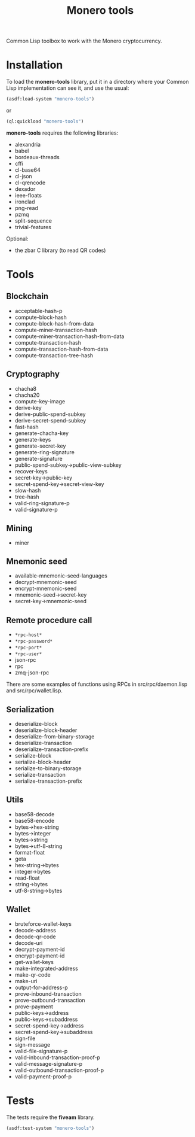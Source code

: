 #+TITLE: Monero tools

Common Lisp toolbox to work with the Monero cryptocurrency.

* Installation

To load the *monero-tools* library, put it in a directory where your
Common Lisp implementation can see it, and use the usual:

#+BEGIN_SRC lisp
(asdf:load-system "monero-tools")
#+END_SRC

or

#+BEGIN_SRC lisp
(ql:quickload "monero-tools")
#+END_SRC

*monero-tools* requires the following libraries:
 - alexandria
 - babel
 - bordeaux-threads
 - cffi
 - cl-base64
 - cl-json
 - cl-qrencode
 - dexador
 - ieee-floats
 - ironclad
 - png-read
 - pzmq
 - split-sequence
 - trivial-features

Optional:
 - the zbar C library (to read QR codes)

* Tools
** Blockchain

 - acceptable-hash-p
 - compute-block-hash
 - compute-block-hash-from-data
 - compute-miner-transaction-hash
 - compute-miner-transaction-hash-from-data
 - compute-transaction-hash
 - compute-transaction-hash-from-data
 - compute-transaction-tree-hash

** Cryptography

 - chacha8
 - chacha20
 - compute-key-image
 - derive-key
 - derive-public-spend-subkey
 - derive-secret-spend-subkey
 - fast-hash
 - generate-chacha-key
 - generate-keys
 - generate-secret-key
 - generate-ring-signature
 - generate-signature
 - public-spend-subkey->public-view-subkey
 - recover-keys
 - secret-key->public-key
 - secret-spend-key->secret-view-key
 - slow-hash
 - tree-hash
 - valid-ring-signature-p
 - valid-signature-p

** Mining

 - miner

** Mnemonic seed

 - available-mnemonic-seed-languages
 - decrypt-mnemonic-seed
 - encrypt-mnemonic-seed
 - mnemonic-seed->secret-key
 - secret-key->mnemonic-seed

** Remote procedure call

 - =*rpc-host*=
 - =*rpc-password*=
 - =*rpc-port*=
 - =*rpc-user*=
 - json-rpc
 - rpc
 - zmq-json-rpc

There are some examples of functions using RPCs in
src/rpc/daemon.lisp and src/rpc/wallet.lisp.

** Serialization

 - deserialize-block
 - deserialize-block-header
 - deserialize-from-binary-storage
 - deserialize-transaction
 - deserialize-transaction-prefix
 - serialize-block
 - serialize-block-header
 - serialize-to-binary-storage
 - serialize-transaction
 - serialize-transaction-prefix

** Utils

 - base58-decode
 - base58-encode
 - bytes->hex-string
 - bytes->integer
 - bytes->string
 - bytes->utf-8-string
 - format-float
 - geta
 - hex-string->bytes
 - integer->bytes
 - read-float
 - string->bytes
 - utf-8-string->bytes

** Wallet

 - bruteforce-wallet-keys
 - decode-address
 - decode-qr-code
 - decode-uri
 - decrypt-payment-id
 - encrypt-payment-id
 - get-wallet-keys
 - make-integrated-address
 - make-qr-code
 - make-uri
 - output-for-address-p
 - prove-inbound-transaction
 - prove-outbound-transaction
 - prove-payment
 - public-keys->address
 - public-keys->subaddress
 - secret-spend-key->address
 - secret-spend-key->subaddress
 - sign-file
 - sign-message
 - valid-file-signature-p
 - valid-inbound-transaction-proof-p
 - valid-message-signature-p
 - valid-outbound-transaction-proof-p
 - valid-payment-proof-p

* Tests

The tests require the *fiveam* library.

#+BEGIN_SRC lisp
(asdf:test-system "monero-tools")
#+END_SRC
